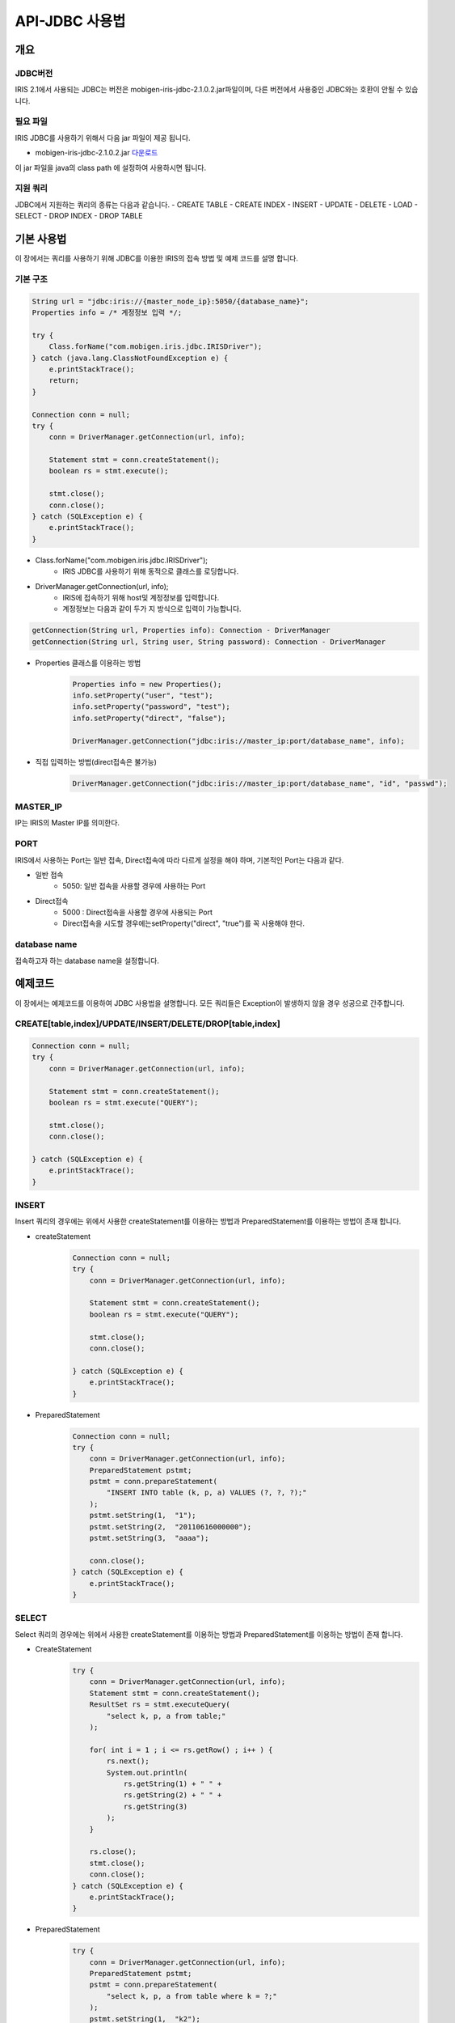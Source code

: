 API-JDBC 사용법
=========================

개요
-------------------------

JDBC버전
^^^^^^^^^^^^^^^^^^^^^^^^^

IRIS 2.1에서 사용되는 JDBC는 버전은 mobigen-iris-jdbc-2.1.0.2.jar파일이며, 다른 버전에서 사용중인 JDBC와는 호환이 안될 수 있습니다.

필요 파일
^^^^^^^^^^^^^^^^^^^^^^^^^

IRIS JDBC를 사용하기 위해서 다음 jar 파일이 제공 됩니다.

- mobigen-iris-jdbc-2.1.0.2.jar `다운로드 <http://docs.iris.tools/dist/mobigen-iris-jdbc-2.1.0.2.jar>`_

이 jar 파일을 java의 class path 에 설정하여 사용하시면 됩니다.

지원 쿼리
^^^^^^^^^^^^^^^^^^^^^^^^^

JDBC에서 지원하는 쿼리의 종류는 다음과 같습니다.
-	CREATE TABLE
-	CREATE INDEX
-	INSERT
-	UPDATE
-	DELETE
-	LOAD
-	SELECT
-	DROP INDEX
-	DROP TABLE

기본 사용법
-------------------------

이 장에서는 쿼리를 사용하기 위해 JDBC를 이용한 IRIS의 접속 방법 및 예제 코드를 설명 합니다.


기본 구조
^^^^^^^^^^^^^^^^^^^^^^^^^

.. code:: java

    String url = "jdbc:iris://{master_node_ip}:5050/{database_name}";
    Properties info = /* 계정정보 입력 */;
    
    try {
    	Class.forName("com.mobigen.iris.jdbc.IRISDriver");
    } catch (java.lang.ClassNotFoundException e) {
    	e.printStackTrace();
    	return;
    }
    
    Connection conn = null;
    try {
    	conn = DriverManager.getConnection(url, info);
    	
    	Statement stmt = conn.createStatement();
    	boolean rs = stmt.execute();
    	
    	stmt.close();
    	conn.close();
    } catch (SQLException e) {
    	e.printStackTrace();
    }


- Class.forName("com.mobigen.iris.jdbc.IRISDriver");
    - IRIS JDBC를 사용하기 위해 동적으로 클래스를 로딩합니다.

- DriverManager.getConnection(url, info);
    - IRIS에 접속하기 위해 host및 계정정보를 입력합니다.
    - 계정정보는 다음과 같이 두가 지 방식으로 입력이 가능합니다.

.. code:: java

    getConnection(String url, Properties info): Connection - DriverManager
    getConnection(String url, String user, String password): Connection - DriverManager


- Properties 클래스를 이용하는 방법
    .. code:: java

        Properties info = new Properties();
        info.setProperty("user", "test");
        info.setProperty("password", "test");
        info.setProperty("direct", "false");
        
        DriverManager.getConnection("jdbc:iris://master_ip:port/database_name", info);

- 직접 입력하는 방법(direct접속은 불가능)
    .. code:: java

        DriverManager.getConnection("jdbc:iris://master_ip:port/database_name", "id", "passwd");


MASTER_IP
^^^^^^^^^^^^^^^^^^^^^^^^^
IP는 IRIS의 Master IP를 의미한다.

PORT
^^^^^^^^^^^^^^^^^^^^^^^^^
IRIS에서 사용하는 Port는 일반 접속, Direct접속에 따라 다르게 설정을 해야 하며, 기본적인 Port는 다음과 같다.

- 일반 접속
    - 5050: 일반 접속을 사용할 경우에 사용하는 Port

- Direct접속
    - 5000 : Direct접속을 사용할 경우에 사용되는 Port
    - Direct접속을 시도할 경우에는setProperty("direct", "true")를 꼭 사용해야 한다.


database name
^^^^^^^^^^^^^^^^^^^^^^^^^
접속하고자 하는 database name을 설정합니다.


예제코드
-------------------------

이 장에서는 예제코드를 이용하여 JDBC 사용법을 설명합니다.
모든 쿼리들은 Exception이 발생하지 않을 경우 성공으로 간주합니다.

CREATE[table,index]/UPDATE/INSERT/DELETE/DROP[table,index]
^^^^^^^^^^^^^^^^^^^^^^^^^^^^^^^^^^^^^^^^^^^^^^^^^^^^^^^^^^^^^^^^^^^^^^^^^^^

.. code:: java

    Connection conn = null;
    try {		
    	conn = DriverManager.getConnection(url, info);
    		
    	Statement stmt = conn.createStatement();
    	boolean rs = stmt.execute("QUERY");
    			
    	stmt.close();
    	conn.close();
    		
    } catch (SQLException e) {
    	e.printStackTrace();
    }


INSERT
^^^^^^^^^^^^^^^^^^^^^^^^^

Insert 쿼리의 경우에는 위에서 사용한 createStatement를 이용하는 방법과 PreparedStatement를 이용하는 방법이 존재 합니다.

- createStatement
    .. code:: java

        Connection conn = null;
        try {			
            conn = DriverManager.getConnection(url, info);
                
            Statement stmt = conn.createStatement();
            boolean rs = stmt.execute("QUERY");
                    
            stmt.close();
            conn.close();
                
        } catch (SQLException e) {
            e.printStackTrace();
        }

- PreparedStatement
    .. code:: java

        Connection conn = null;
        try {
            conn = DriverManager.getConnection(url, info);
            PreparedStatement pstmt;
            pstmt = conn.prepareStatement(
                "INSERT INTO table (k, p, a) VALUES (?, ?, ?);"
            );
            pstmt.setString(1,  "1");
            pstmt.setString(2,  "20110616000000");
            pstmt.setString(3,  "aaaa");
                
            conn.close();
        } catch (SQLException e) {
            e.printStackTrace();
        }


SELECT
^^^^^^^^^^^^^^^^^^^^^^^^^

Select 쿼리의 경우에는 위에서 사용한 createStatement를 이용하는 방법과 PreparedStatement를 이용하는 방법이 존재 합니다.

- CreateStatement
    .. code:: java

        try {
            conn = DriverManager.getConnection(url, info);
            Statement stmt = conn.createStatement();
            ResultSet rs = stmt.executeQuery(
                "select k, p, a from table;"
            );
        
            for( int i = 1 ; i <= rs.getRow() ; i++ ) {
                rs.next();
                System.out.println( 
                    rs.getString(1) + " " + 
                    rs.getString(2) + " " + 
                    rs.getString(3)
                );
            }
        
            rs.close();
            stmt.close();
            conn.close();
        } catch (SQLException e) {
            e.printStackTrace();
        }


- PreparedStatement
    .. code:: java

        try {
            conn = DriverManager.getConnection(url, info);
            PreparedStatement pstmt;
            pstmt = conn.prepareStatement(
                "select k, p, a from table where k = ?;"
            );
            pstmt.setString(1,  "k2");
            ResultSet rs = pstmt.executeQuery();
        
            for( int i = 1 ; i <= rs.getRow() ; i++ ) {
                rs.next();
                System.out.println( 
                    rs.getString(1) + " " + 
                    rs.getString(2) + " " + 
                    rs.getString(3)
                );
            }
        
            rs.close();
            conn.close();
        } catch (SQLException e) {
            e.printStackTrace();
        }


LOAD
^^^^^^^^^^^^^^^^^^^^^^^^^
LOAD에 성공할 경우 

+OK SUCCESS. success count : 4

와 같은 결과를 얻을 수 있습니다.

이 경우 마지막 4의 의미는 4개의 Record가 Load되었다는 의미 입니다.

.. code:: java

    Connection conn = null;
    try {
    	conn = DriverManager.getConnection(url, info);
    	IRISStatement stmt = (IRISStatement)conn.createStatement();
    		
    	stmt.SetFieldSep(",");
    	stmt.SetRecordSep("\n");
    		
    	String table             = "LOCAL_TEST_TABLE_JDBC";
    	String key               = "K";
    	String partition         = "20140101000000";
    	String control_file_path = "LOCAL_TEST_TABLE.ctl";
    	String data_file_path    = "LOCAL_TEST_TABLE.dat";
    		
    	String result = stmt.Load(
    		table,
    		key,
    		partition, 
    		control_file_path,
    		data_file_path
    	);
    
    	System.out.println(result);
    	
    	stmt.close();
    	conn.close();
    } catch (SQLException e) {
    	e.printStackTrace();
    } catch (IOException e) {
    	e.printStackTrace();
    }


IRIS Query
-------------------------

IRIS에서는 기본적인 ANSI SQL의 거의 동일하게 지원을 하지만, 
CREATE TABLE의 경우에는 IRIS에서 사용하는 옵션을 추가로 적어 주어야 합니다.

CREATE TABLE
^^^^^^^^^^^^^^^^^^^^^^^^^

.. code:: java

    CREATE TABLE {table_name} (
    	{colnum_name}	{type},
    	{colnum_name}	{type},
    	{colnum_name}	{type},
    		…
    	{colnum_name}	{type}
    )
    datascope		[ LOCAL 		| GLOBAL ]
    ramexpire		[ n > 0      		| 0               ]  
    diskexpire		[ n > 0      		| 0               ]
    partitionkey	[ key_column_name	| NONE      ]
    partitiondate	[ part_column_name	| NONE      ]
    partitiondate	[ n > 0			| 0               ]
    ;

주의사항	
-------------------------
모든 JDBC의 Connection은 쿼리가 종료 후 재접속 해야 합니다.

즉, 두개의 쿼리를 실행할 경우 첫번째 쿼리의 결과를 얻은 후 Connection을 종료후, Connection을 재 접속 후 두번째 쿼리를 실행해야 합니다.

JDBC상에서 쿼리실행도중 에러가 발생할 경우 당시에 사용된 Connection은 강제로 종료가 됩니다. 따라서, 에러가 발생할 경우 재 접속을 해주어야 합니다.
